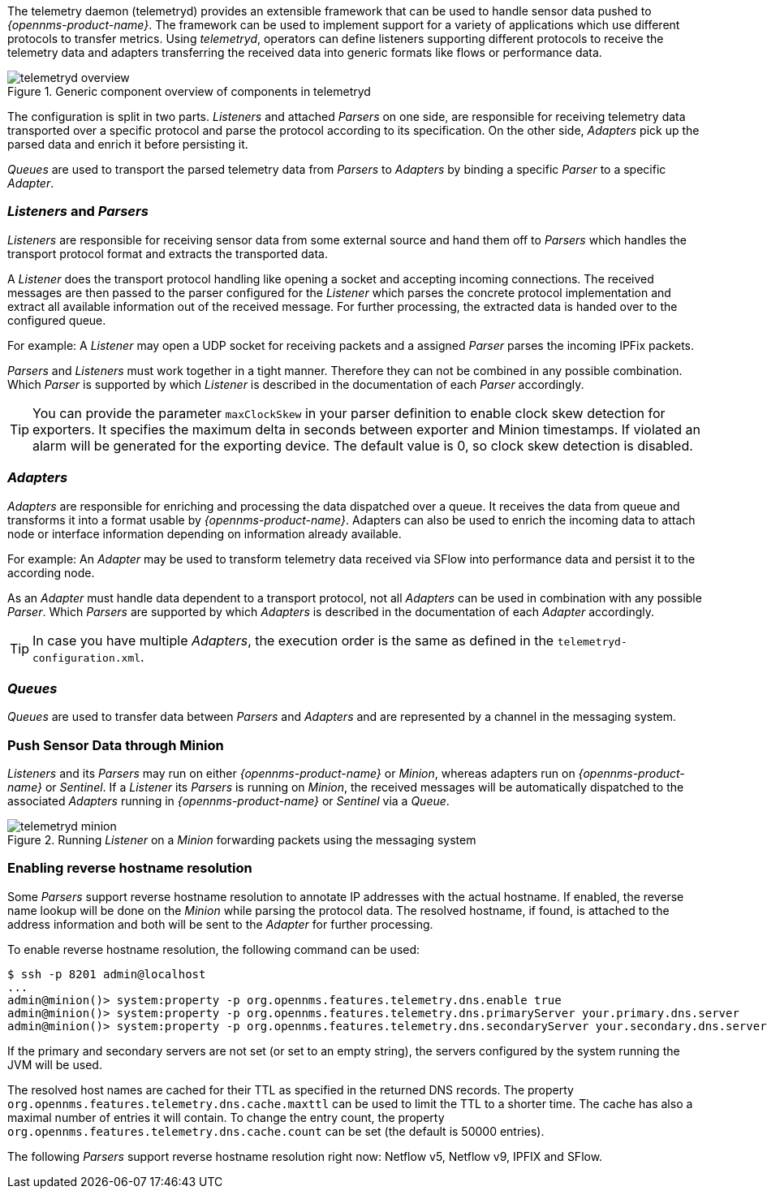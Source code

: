 
// Allow GitHub image rendering
:imagesdir: ../../images

The telemetry daemon (telemetryd) provides an extensible framework that can be used to handle sensor data pushed to _{opennms-product-name}_.
The framework can be used to implement support for a variety of applications which use different protocols to transfer metrics.
Using _telemetryd_, operators can define listeners supporting different protocols to receive the telemetry data and adapters transferring the received data into generic formats like flows or performance data.

.Generic component overview of components in telemetryd
image::telemetryd/telemetryd-overview.png[]

The configuration is split in two parts.
_Listeners_ and attached _Parsers_ on one side, are responsible for receiving telemetry data transported over a specific protocol and parse the protocol according to its specification.
On the other side, _Adapters_ pick up the parsed data and enrich it before persisting it.

_Queues_ are used to transport the parsed telemetry data from _Parsers_ to _Adapters_ by binding a specific _Parser_ to a specific _Adapter_.

=== _Listeners_ and _Parsers_
_Listeners_ are responsible for receiving sensor data from some external source and hand them off to _Parsers_ which handles the transport protocol format and extracts the transported data.

A _Listener_ does the transport protocol handling like opening a socket and accepting incoming connections.
The received messages are then passed to the parser configured for the _Listener_ which parses the concrete protocol implementation and extract all available information out of the received message.
For further processing, the extracted data is handed over to the configured queue.

For example: A _Listener_ may open a UDP socket for receiving packets and a assigned _Parser_ parses the incoming IPFix packets.

_Parsers_ and _Listeners_ must work together in a tight manner.
Therefore they can not be combined in any possible combination.
Which _Parser_ is supported by which _Listener_ is described in the documentation of each _Parser_ accordingly.

TIP: You can provide the parameter `maxClockSkew` in your parser definition to enable clock skew detection for exporters. It specifies the maximum delta in seconds between exporter and Minion timestamps. If violated an alarm will be generated for the exporting device. The default value is 0, so clock skew detection is disabled.

=== _Adapters_
_Adapters_ are responsible for enriching and processing the data dispatched over a queue.
It receives the data from queue and transforms it into a format usable by _{opennms-product-name}_.
Adapters can also be used to enrich the incoming data to attach node or interface information depending on information already available.

For example: An _Adapter_ may be used to transform telemetry data received via SFlow into performance data and persist it to the according node.

As an _Adapter_ must handle data dependent to a transport protocol, not all _Adapters_ can be used in combination with any possible
_Parser_.
Which _Parsers_ are supported by which _Adapters_ is described in the documentation of each _Adapter_ accordingly.

TIP: In case you have multiple _Adapters_, the execution order is the same as defined in the `telemetryd-configuration.xml`.

=== _Queues_
_Queues_ are used to transfer data between _Parsers_ and _Adapters_ and are represented by a channel in the messaging system.

=== Push Sensor Data through Minion
_Listeners_ and its _Parsers_ may run on either _{opennms-product-name}_ or _Minion_, whereas adapters run on _{opennms-product-name}_ or _Sentinel_.
If a _Listener_ its _Parsers_ is running on _Minion_, the received messages will be automatically dispatched to the associated _Adapters_ running in _{opennms-product-name}_ or _Sentinel_ via a _Queue_.

.Running _Listener_ on a _Minion_ forwarding packets using the messaging system
image::telemetryd/telemetryd-minion.png[]

[[telemetryd-reverse-hostname-resolution]]
=== Enabling reverse hostname resolution
Some _Parsers_ support reverse hostname resolution to annotate IP addresses with the actual hostname.
If enabled, the reverse name lookup will be done on the _Minion_ while parsing the protocol data.
The resolved hostname, if found, is attached to the address information and both will be sent to the _Adapter_ for further processing.

To enable reverse hostname resolution, the following command can be used:
[source]
----
$ ssh -p 8201 admin@localhost
...
admin@minion()> system:property -p org.opennms.features.telemetry.dns.enable true
admin@minion()> system:property -p org.opennms.features.telemetry.dns.primaryServer your.primary.dns.server
admin@minion()> system:property -p org.opennms.features.telemetry.dns.secondaryServer your.secondary.dns.server
----

If the primary and secondary servers are not set (or set to an empty string), the servers configured by the system running the JVM will be used.

The resolved host names are cached for their TTL as specified in the returned DNS records.
The property `org.opennms.features.telemetry.dns.cache.maxttl` can be used to limit the TTL to a shorter time.
The cache has also a maximal number of entries it will contain.
To change the entry count, the property `org.opennms.features.telemetry.dns.cache.count` can be set (the default is 50000 entries).

The following _Parsers_ support reverse hostname resolution right now: Netflow v5, Netflow v9, IPFIX and SFlow.
